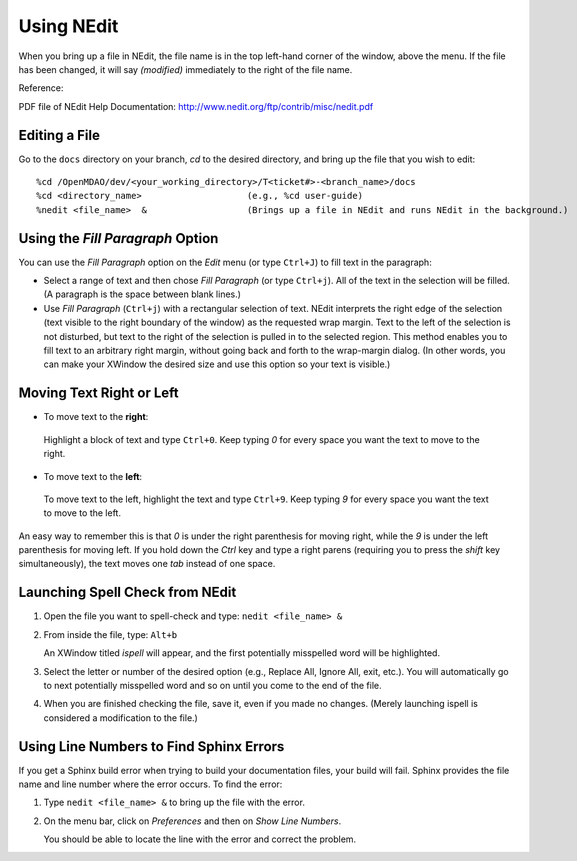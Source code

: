 .. index:: NEdit

.. _`Using-NEdit`:
	 
Using NEdit
===========

When you bring up a file in NEdit, the file name is in the top left-hand corner of the window,
above the menu. If the file has been changed, it will say *(modified)* immediately to the
right of the file name. 

Reference: 

PDF file of NEdit Help Documentation: http://www.nedit.org/ftp/contrib/misc/nedit.pdf


Editing a File
--------------

Go to the ``docs`` directory on your branch, *cd* to the desired directory, and bring up the file
that you wish to edit:

::

%cd /OpenMDAO/dev/<your_working_directory>/T<ticket#>-<branch_name>/docs
%cd <directory_name>    		(e.g., %cd user-guide)
%nedit <file_name>  &                   (Brings up a file in NEdit and runs NEdit in the background.)


Using the *Fill Paragraph* Option
---------------------------------

You can use the *Fill Paragraph* option on the *Edit* menu (or type ``Ctrl+J``) to fill text in
the paragraph:
  
* Select a range of text and then chose *Fill Paragraph* (or type ``Ctrl+j``). All of the text in
  the selection will be filled. (A paragraph is the space between blank lines.)


* Use *Fill Paragraph* (``Ctrl+j``) with a rectangular selection of text. NEdit interprets the
  right edge of the selection (text visible to the right boundary of the window) as the requested
  wrap margin. Text to the left of the selection is not disturbed, but text to the right of the
  selection is pulled in to the selected region. This method enables you to fill text to an
  arbitrary right margin, without going back and forth to the wrap-margin dialog. (In other
  words, you can make your XWindow the desired size and use this option so your text is
  visible.)


Moving Text Right or Left
-------------------------

-  To move text to the **right**:

 | Highlight a block of text and type ``Ctrl+0``. Keep typing *0* for every space you want the text to
   move to the right. 


-  To move text to the **left**:

 | To move text to the left, highlight the text and type ``Ctrl+9``. Keep typing *9* for every space
   you want the text to move to the left. 

An easy way to remember this is that *0* is under the right parenthesis for moving right, while
the *9* is under the left parenthesis for moving left. If you hold down the *Ctrl* key and
type a right parens (requiring you to press the *shift* key simultaneously), the text moves one *tab* instead
of one space. 

.. index:: NEdit; spell check
.. index:: spell check: in NEdit

Launching Spell Check from NEdit
--------------------------------

1. Open the file you want to spell-check and type: ``nedit <file_name> &``

2. From inside the file, type: ``Alt+b``

   An XWindow titled *ispell* will appear, and the first potentially misspelled word will be highlighted.

3. Select the letter or number of the desired option (e.g., Replace All, Ignore All, exit, etc.).
   You will automatically go to next potentially misspelled word and so on until you come to the end of the
   file.

4. When you are finished checking the file, save it, even if you made no changes. (Merely
   launching ispell is considered a modification to the file.)
   
  
Using Line Numbers to Find Sphinx Errors
----------------------------------------

If you get a Sphinx build error when trying to build your documentation files, your build will
fail. Sphinx provides the file name and line number where the error occurs. To find the error:

1.  Type ``nedit <file_name> &`` to bring up the file with the error.

2.  On the menu bar, click on *Preferences* and then on *Show Line Numbers*. 

    You should be able to locate the line with the error and correct the problem.






